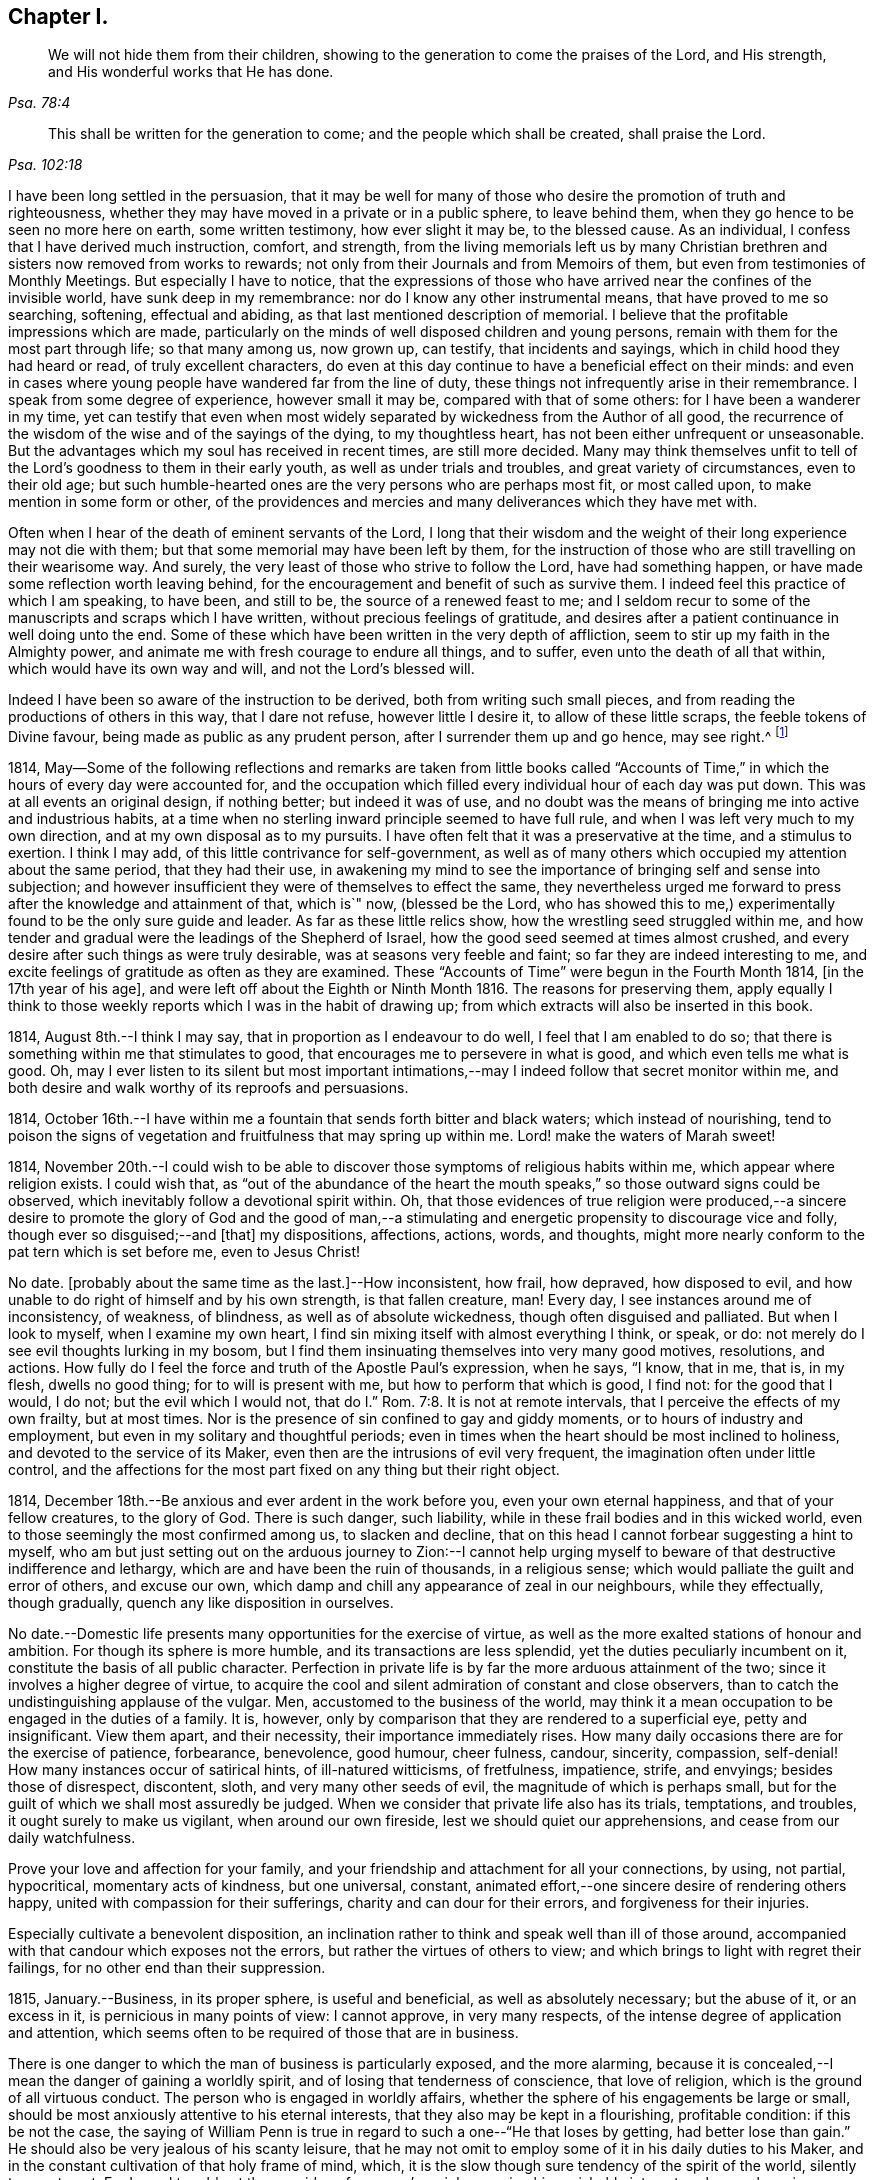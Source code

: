 == Chapter I.

[quote.scripture, , Psa. 78:4]
____
We will not hide them from their children,
showing to the generation to come the praises of the Lord, and His strength,
and His wonderful works that He has done.
____

[quote.scripture, , Psa. 102:18]
____
This shall be written for the generation to come;
and the people which shall be created, shall praise the Lord.
____

I have been long settled in the persuasion,
that it may be well for many of those who desire the promotion of truth and righteousness,
whether they may have moved in a private or in a public sphere, to leave behind them,
when they go hence to be seen no more here on earth, some written testimony,
how ever slight it may be, to the blessed cause.
As an individual, I confess that I have derived much instruction, comfort, and strength,
from the living memorials left us by many Christian
brethren and sisters now removed from works to rewards;
not only from their Journals and from Memoirs of them,
but even from testimonies of Monthly Meetings.
But especially I have to notice,
that the expressions of those who have arrived near the confines of the invisible world,
have sunk deep in my remembrance: nor do I know any other instrumental means,
that have proved to me so searching, softening, effectual and abiding,
as that last mentioned description of memorial.
I believe that the profitable impressions which are made,
particularly on the minds of well disposed children and young persons,
remain with them for the most part through life; so that many among us, now grown up,
can testify, that incidents and sayings, which in child hood they had heard or read,
of truly excellent characters,
do even at this day continue to have a beneficial effect on their minds:
and even in cases where young people have wandered far from the line of duty,
these things not infrequently arise in their remembrance.
I speak from some degree of experience, however small it may be,
compared with that of some others: for I have been a wanderer in my time,
yet can testify that even when most widely separated
by wickedness from the Author of all good,
the recurrence of the wisdom of the wise and of the sayings of the dying,
to my thoughtless heart, has not been either unfrequent or unseasonable.
But the advantages which my soul has received in recent times, are still more decided.
Many may think themselves unfit to tell of the Lord`'s
goodness to them in their early youth,
as well as under trials and troubles, and great variety of circumstances,
even to their old age;
but such humble-hearted ones are the very persons who are perhaps most fit,
or most called upon, to make mention in some form or other,
of the providences and mercies and many deliverances which they have met with.

Often when I hear of the death of eminent servants of the Lord,
I long that their wisdom and the weight of their long experience may not die with them;
but that some memorial may have been left by them,
for the instruction of those who are still travelling on their wearisome way.
And surely, the very least of those who strive to follow the Lord,
have had something happen, or have made some reflection worth leaving behind,
for the encouragement and benefit of such as survive them.
I indeed feel this practice of which I am speaking, to have been, and still to be,
the source of a renewed feast to me;
and I seldom recur to some of the manuscripts and scraps which I have written,
without precious feelings of gratitude,
and desires after a patient continuance in well doing unto the end.
Some of these which have been written in the very depth of affliction,
seem to stir up my faith in the Almighty power,
and animate me with fresh courage to endure all things, and to suffer,
even unto the death of all that within, which would have its own way and will,
and not the Lord`'s blessed will.

Indeed I have been so aware of the instruction to be derived,
both from writing such small pieces,
and from reading the productions of others in this way, that I dare not refuse,
however little I desire it, to allow of these little scraps,
the feeble tokens of Divine favour, being made as public as any prudent person,
after I surrender them up and go hence, may see right.^
footnote:[Under date of 1817.]

1814,
May--Some of the following reflections and remarks are taken from little books
called "`Accounts of Time,`" in which the hours of every day were accounted for,
and the occupation which filled every individual hour of each day was put down.
This was at all events an original design, if nothing better; but indeed it was of use,
and no doubt was the means of bringing me into active and industrious habits,
at a time when no sterling inward principle seemed to have full rule,
and when I was left very much to my own direction,
and at my own disposal as to my pursuits.
I have often felt that it was a preservative at the time, and a stimulus to exertion.
I think I may add, of this little contrivance for self-government,
as well as of many others which occupied my attention about the same period,
that they had their use,
in awakening my mind to see the importance of bringing self and sense into subjection;
and however insufficient they were of themselves to effect the same,
they nevertheless urged me forward to press after the knowledge and attainment of that,
which is`" now, (blessed be the Lord,
who has showed this to me,) experimentally found to be the only sure guide and leader.
As far as these little relics show, how the wrestling seed struggled within me,
and how tender and gradual were the leadings of the Shepherd of Israel,
how the good seed seemed at times almost crushed,
and every desire after such things as were truly desirable,
was at seasons very feeble and faint; so far they are indeed interesting to me,
and excite feelings of gratitude as often as they are examined.
These "`Accounts of Time`" were begun in the Fourth Month 1814,
+++[+++in the 17th year of his age], and were left off about the Eighth or Ninth Month 1816.
The reasons for preserving them,
apply equally I think to those weekly reports which I was in the habit of drawing up;
from which extracts will also be inserted in this book.

1814, August 8th.--I think I may say, that in proportion as I endeavour to do well,
I feel that I am enabled to do so;
that there is something within me that stimulates to good,
that encourages me to persevere in what is good, and which even tells me what is good.
Oh, may I ever listen to its silent but most important intimations,--may
I indeed follow that secret monitor within me,
and both desire and walk worthy of its reproofs and persuasions.

1814,
October 16th.--I have within me a fountain that sends forth bitter and black waters;
which instead of nourishing,
tend to poison the signs of vegetation and fruitfulness that may spring up within me.
Lord! make the waters of Marah sweet!

1814,
November 20th.--I could wish to be able to discover
those symptoms of religious habits within me,
which appear where religion exists.
I could wish that,
as "`out of the abundance of the heart the mouth
speaks,`" so those outward signs could be observed,
which inevitably follow a devotional spirit within.
Oh, that those evidences of true religion were produced,--a sincere
desire to promote the glory of God and the good of man,--a stimulating
and energetic propensity to discourage vice and folly,
though ever so disguised;--and +++[+++that]
my dispositions, affections, actions, words, and thoughts,
might more nearly conform to the pat tern which is set before me, even to Jesus Christ!

No date.
+++[+++probably about the same time as the last.]--How inconsistent, how frail, how depraved,
how disposed to evil, and how unable to do right of himself and by his own strength,
is that fallen creature, man!
Every day, I see instances around me of inconsistency, of weakness, of blindness,
as well as of absolute wickedness, though often disguised and palliated.
But when I look to myself, when I examine my own heart,
I find sin mixing itself with almost everything I think, or speak, or do:
not merely do I see evil thoughts lurking in my bosom,
but I find them insinuating themselves into very many good motives, resolutions,
and actions.
How fully do I feel the force and truth of the Apostle Paul`'s expression, when he says,
"`I know, that in me, that is, in my flesh, dwells no good thing;
for to will is present with me, but how to perform that which is good, I find not:
for the good that I would, I do not; but the evil which I would not,
that do I.`" Rom. 7:8. It is not at remote intervals,
that I perceive the effects of my own frailty, but at most times.
Nor is the presence of sin confined to gay and giddy moments,
or to hours of industry and employment, but even in my solitary and thoughtful periods;
even in times when the heart should be most inclined to holiness,
and devoted to the service of its Maker,
even then are the intrusions of evil very frequent,
the imagination often under little control,
and the affections for the most part fixed on any thing but their right object.

1814, December 18th.--Be anxious and ever ardent in the work before you,
even your own eternal happiness, and that of your fellow creatures, to the glory of God.
There is such danger, such liability,
while in these frail bodies and in this wicked world,
even to those seemingly the most confirmed among us, to slacken and decline,
that on this head I cannot forbear suggesting a hint to myself,
who am but just setting out on the arduous journey to Zion:--I cannot
help urging myself to beware of that destructive indifference and lethargy,
which are and have been the ruin of thousands, in a religious sense;
which would palliate the guilt and error of others, and excuse our own,
which damp and chill any appearance of zeal in our neighbours, while they effectually,
though gradually, quench any like disposition in ourselves.

No date.--Domestic life presents many opportunities for the exercise of virtue,
as well as the more exalted stations of honour and ambition.
For though its sphere is more humble, and its transactions are less splendid,
yet the duties peculiarly incumbent on it, constitute the basis of all public character.
Perfection in private life is by far the more arduous attainment of the two;
since it involves a higher degree of virtue,
to acquire the cool and silent admiration of constant and close observers,
than to catch the undistinguishing applause of the vulgar.
Men, accustomed to the business of the world,
may think it a mean occupation to be engaged in the duties of a family.
It is, however, only by comparison that they are rendered to a superficial eye,
petty and insignificant.
View them apart, and their necessity, their importance immediately rises.
How many daily occasions there are for the exercise of patience, forbearance,
benevolence, good humour, cheer fulness, candour, sincerity, compassion, self-denial!
How many instances occur of satirical hints, of ill-natured witticisms, of fretfulness,
impatience, strife, and envyings; besides those of disrespect, discontent, sloth,
and very many other seeds of evil, the magnitude of which is perhaps small,
but for the guilt of which we shall most assuredly be judged.
When we consider that private life also has its trials, temptations, and troubles,
it ought surely to make us vigilant, when around our own fireside,
lest we should quiet our apprehensions, and cease from our daily watchfulness.

Prove your love and affection for your family,
and your friendship and attachment for all your connections, by using, not partial,
hypocritical, momentary acts of kindness, but one universal, constant,
animated effort,--one sincere desire of rendering others happy,
united with compassion for their sufferings, charity and can dour for their errors,
and forgiveness for their injuries.

Especially cultivate a benevolent disposition,
an inclination rather to think and speak well than ill of those around,
accompanied with that candour which exposes not the errors,
but rather the virtues of others to view;
and which brings to light with regret their failings,
for no other end than their suppression.

1815, January.--Business, in its proper sphere, is useful and beneficial,
as well as absolutely necessary; but the abuse of it, or an excess in it,
is pernicious in many points of view: I cannot approve, in very many respects,
of the intense degree of application and attention,
which seems often to be required of those that are in business.

There is one danger to which the man of business is particularly exposed,
and the more alarming,
because it is concealed,--I mean the danger of gaining a worldly spirit,
and of losing that tenderness of conscience, that love of religion,
which is the ground of all virtuous conduct.
The person who is engaged in worldly affairs,
whether the sphere of his engagements be large or small,
should be most anxiously attentive to his eternal interests,
that they also may be kept in a flourishing, profitable condition:
if this be not the case,
the saying of William Penn is true in regard to such a one--"`He that loses by getting,
had better lose than gain.`"
He should also be very jealous of his scanty leisure,
that he may not omit to employ some of it in his daily duties to his Maker,
and in the constant cultivation of that holy frame of mind, which,
it is the slow though sure tendency of the spirit of the world, silently to counteract.
For I own I tremble at the very idea of any man`'s mainly pursuing his perishable interests,
when perhaps in one short moment he is gone.
How inconceivably terrible and exquisite must be that man`'s anguish,
while on the very brink of going he knows not where,
to think that he has given up an eternity of bliss,
for the empty grasp of that which is not.

1815,
January 15th.--The following reflection is taken from a "`weekly report,`" and
was penned just previous to my attendance +++[+++by way of initiation into business]
at my father`'s banking-house:

What an eventful period is this, what an epoch in my life!
When I look back upon the past,
when I review the calm and sequestered hours which have been so graciously granted me,
and which I have so happily enjoyed, I cannot help concluding,
that the same Almighty hand, which has hitherto upheld me,
will be "`stretched out still.`"
And when I cast my eye forward to the future, to that dark and dreary scene,
that chaos of troubles and perplexities, which human life for the most part discloses,
I remember with consolation the expressions of the apostle,
"`We know that if our earthly house of this tabernacle were dissolved,
we have a building of God, a house not made with hands, eternal in the heavens.`"
The time that has already elapsed,
seems to be a season of preparation mercifully allotted to me,
in order to qualify me for the part which I am henceforth to act; and those principles,
which I have stored, must now with assiduity be put in practice.
The greatest discretion employed at this first setting out in life,
will not be sufficient to direct and keep me in the right path,
unless accompanied with distrust in myself,
and a corresponding confidence in Divine assistance.

1815,
January 29th.--The very great benefit which may be (and which I trust
is) derived from the system of self-examination that I have adopted,
is more and more apparent to me every week.
Every week have I to reprove, to exhort, to encourage, and to recommend;
as it were to call in my accounts, and to ascertain the real state of my heart;
while every week--yes, every day, give me abundant cause for contrition and abasement.
I am thus led to a more intimate knowledge of the state of my internal affairs,
and of the filth which still lurks within:
while I am rendered less confident in my own unassisted efforts,
and more desirous to be strengthened in obedience.

Same date.--Though I feel myself but a novice in serious subjects,
yet further experience gives me fresh ardour and
eagerness to seek after and attain to that knowledge,
which alone "`makes wise unto salvation.`"
The more I study religion, and the more time and attention I devote to it,
the more I feel persuaded of its unspeakable importance.
There is no pursuit in life, whether of a philosophical, literary, commercial,
or worldly nature, which can be compared with the pursuit of religion,
in respect to the peace and joy, the profit and the pleasure,
which it yields to the willing student.
The immediate good effects of it, are only exceeded by its ultimate consequences.
In prosperity the true Christian is taught to be watchful and humble,
and to consider that "`the Lord has given, and the Lord`" can "`take away.`"
In adversity, how happy he is, if he do but remember,
that "`this also is the Lord`'s doing.`"
In all that he does, his design is ever to do good,--his motive the glory of his Maker.

Same date.--Oh, Lord, you have been pleased to bruise me with a sense of my own iniquity;
you have in some degree opened to me my own heart: deliver me in your own time and way,
from under the burden of my transgressions:
still continue to show me your lovingkindness,
and to direct me onward in the path that leads to salvation.
I know not, and it is better, O Lord! that I know not,
in what condition or situation tomorrow`'s light may find me;
nor can I see before me:--yet I pray you, if I do forget or forsake you,
Oh, forsake me not utterly, for your mercy`'s sake.

1815, February 5th.--Oh, may I not neglect or delay to take such effectual measures,
as may certainly lead me to the attainment of a firm belief
in the salvation brought about by the Saviour of men.
May I not be satisfied with a historical acquaintance with these things,
nor be content with what others may say, write, bear witness of, or believe in,
respecting a Redeemer; but may I be encouraged, like Thomas the Apostle,
to see and feel for myself; and may I make an availing use of every opportunity,
every appointed means to gain the excellency of the knowledge of Christ Jesus,
and him crucified,--that intimate knowledge and inward experience, compared with which,
Paul counted all things else but as "`loss "`and dross.
Surely,
such as are "`kept by the power of God through faith
unto salvation,`" are none but those,
who have submitted them selves to the government
and dominion of Christ by his Spirit in their hearts;
and these truly know Him to be their Redeemer.

1815, February 12th.--Oh, for that prevailing seriousness,
that habitual state of dependence, humility, and gratitude,
as in the sight of the Supreme Being;--that disposition of mind
which inclines to "`pray without ceasing,`" "`in everything to
give thanks,`" and to "`avoid every appearance of evil.`"
These symptoms of a soul that "`walks with God,`" have been indeed greatly lacking.
Although the outward tokens of a religious life,
may have continued much the same as before;
yet have I to acknowledge and lament a general tendency to indifference and coolness,
with respect to religious matters, as well as a neglect and forgetfulness of Him,
whose right it is supremely to reign in the hearts of His people.
How often is this half and half--this lukewarm temper,
which loves the Lord with divided affection,
the beginning of more flagrant transgression.
But may I not be discouraged,--rather may I remember that He,
who by his reproving witness has discovered to me this evil,
has done so that I should through His assistance subdue it;
and that he will by no means withhold that strength, which will enable me to do so.

When I look back at the long course and succession of blessings which have been
experienced by me,--when I review the opportunities which I have enjoyed of making
the attainment of vital Christianity my constant study;
and then see how very small has been my advance in religious principle and practice,
I cannot help feeling extremely sensible of the long-suffering
and compassion of that Being,
who has not merely heaped upon me, day after day, and year after year,
innumerable outward blessings,
but has in much mercy been pleased to rescue me from a state
of hardened forgetfulness and abandonment of Himself.
He has opened a way to me, whereby I might escape that bondage to sin,
(which did at one time nearly overwhelm me,) and that punishment
which would otherwise have inevitably overtaken me.
He still continues his forbearance and His tender mercies,
though I so often decline from the path which He has plainly pointed out.
How long then, Oh, my soul, will you despise the riches of His grace,
and reject His offered and extended salvation?
How long will you in words acknowledge, and in very deed deny Him?
How long will you in praises and in prayers draw nigh unto Him,
while in the particular conduct of every day you do abuse His gifts,
forget and forsake the Giver?

1815,
February 19th.--Oh, how transient is that momentary glimmer--that faint and feeble spark,
which at intervals seems to rekindle and revive in this poor, frail tenement of mine!
How soon is it quenched and smothered,--how quickly
does it disappear and leave me cold and cheerless!
What apathy, what indisposition and insensibility, to the beauty of eternal things,
does the absence of this glorious light leave in the soul,
which longs for the arising of the Sun of righteousness--for the appearance
of that "`which shines more and more unto the perfect day!`"^
footnote:[February 23rd, was the first Monthly Meeting I attended, it was at Wandsworth.]

1815, February 26th.--Blessed be the Lord!
I think that I am in some small degree enabled to trust and believe,
that there has been some little growth and advancement in lowliness and meekness,
which are the ground work of true wisdom.
How shall I sufficiently express what I feel, when I look upon myself,
when I consider what and where I have been, and who He is,
that has lifted me out of the mire, and rescued my soul from destruction.
